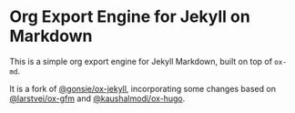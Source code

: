 * Org Export Engine for Jekyll on Markdown

This is a simple org export engine for Jekyll Markdown, built on top of =ox-md=.

It is a fork of [[https://github.com/gonsie/ox-jekyll-md][@gonsie/ox-jekyll]], incorporating some changes based on [[https://github.com/larstvei/ox-gfm][@larstvei/ox-gfm]]
and [[https://github.com/kaushalmodi/ox-hugo][@kaushalmodi/ox-hugo]]. 
